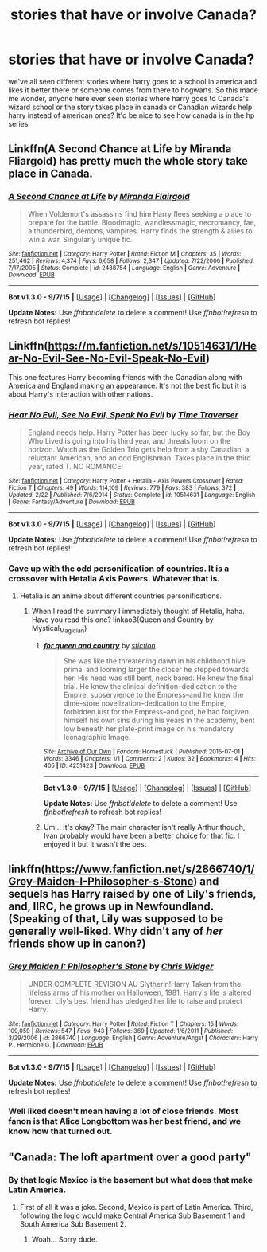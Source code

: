 #+TITLE: stories that have or involve Canada?

* stories that have or involve Canada?
:PROPERTIES:
:Author: hovegeta
:Score: 3
:DateUnix: 1445880361.0
:DateShort: 2015-Oct-26
:FlairText: Request
:END:
we've all seen different stories where harry goes to a school in america and likes it better there or someone comes from there to hogwarts. So this made me wonder, anyone here ever seen stories where harry goes to Canada's wizard school or the story takes place in canada or Canadian wizards help harry instead of american ones? It'd be nice to see how canada is in the hp series


** Linkffn(A Second Chance at Life by Miranda Fliargold) has pretty much the whole story take place in Canada.
:PROPERTIES:
:Author: Ironworkshop
:Score: 2
:DateUnix: 1445894228.0
:DateShort: 2015-Oct-27
:END:

*** [[http://www.fanfiction.net/s/2488754/1/][*/A Second Chance at Life/*]] by [[https://www.fanfiction.net/u/100447/Miranda-Flairgold][/Miranda Flairgold/]]

#+begin_quote
  When Voldemort's assassins find him Harry flees seeking a place to prepare for the battle. Bloodmagic, wandlessmagic, necromancy, fae, a thunderbird, demons, vampires. Harry finds the strength & allies to win a war. Singularly unique fic.
#+end_quote

^{/Site/: [[http://www.fanfiction.net/][fanfiction.net]] *|* /Category/: Harry Potter *|* /Rated/: Fiction M *|* /Chapters/: 35 *|* /Words/: 251,462 *|* /Reviews/: 4,374 *|* /Favs/: 6,658 *|* /Follows/: 2,347 *|* /Updated/: 7/22/2006 *|* /Published/: 7/17/2005 *|* /Status/: Complete *|* /id/: 2488754 *|* /Language/: English *|* /Genre/: Adventure *|* /Download/: [[http://www.p0ody-files.com/ff_to_ebook/mobile/makeEpub.php?id=2488754][EPUB]]}

--------------

*Bot v1.3.0 - 9/7/15* *|* [[[https://github.com/tusing/reddit-ffn-bot/wiki/Usage][Usage]]] | [[[https://github.com/tusing/reddit-ffn-bot/wiki/Changelog][Changelog]]] | [[[https://github.com/tusing/reddit-ffn-bot/issues/][Issues]]] | [[[https://github.com/tusing/reddit-ffn-bot/][GitHub]]]

*Update Notes:* Use /ffnbot!delete/ to delete a comment! Use /ffnbot!refresh/ to refresh bot replies!
:PROPERTIES:
:Author: FanfictionBot
:Score: 1
:DateUnix: 1445894263.0
:DateShort: 2015-Oct-27
:END:


** Linkffn([[https://m.fanfiction.net/s/10514631/1/Hear-No-Evil-See-No-Evil-Speak-No-Evil]])

This one features Harry becoming friends with the Canadian along with America and England making an appearance. It's not the best fic but it is about Harry's interaction with other nations.
:PROPERTIES:
:Author: toni_toni
:Score: 1
:DateUnix: 1445883962.0
:DateShort: 2015-Oct-26
:END:

*** [[http://www.fanfiction.net/s/10514631/1/][*/Hear No Evil, See No Evil, Speak No Evil/*]] by [[https://www.fanfiction.net/u/4592704/Time-Traverser][/Time Traverser/]]

#+begin_quote
  England needs help. Harry Potter has been lucky so far, but the Boy Who Lived is going into his third year, and threats loom on the horizon. Watch as the Golden Trio gets help from a shy Canadian, a reluctant American, and an odd Englishman. Takes place in the third year, rated T. NO ROMANCE!
#+end_quote

^{/Site/: [[http://www.fanfiction.net/][fanfiction.net]] *|* /Category/: Harry Potter + Hetalia - Axis Powers Crossover *|* /Rated/: Fiction T *|* /Chapters/: 49 *|* /Words/: 114,109 *|* /Reviews/: 779 *|* /Favs/: 383 *|* /Follows/: 372 *|* /Updated/: 2/22 *|* /Published/: 7/6/2014 *|* /Status/: Complete *|* /id/: 10514631 *|* /Language/: English *|* /Genre/: Fantasy/Adventure *|* /Download/: [[http://www.p0ody-files.com/ff_to_ebook/mobile/makeEpub.php?id=10514631][EPUB]]}

--------------

*Bot v1.3.0 - 9/7/15* *|* [[[https://github.com/tusing/reddit-ffn-bot/wiki/Usage][Usage]]] | [[[https://github.com/tusing/reddit-ffn-bot/wiki/Changelog][Changelog]]] | [[[https://github.com/tusing/reddit-ffn-bot/issues/][Issues]]] | [[[https://github.com/tusing/reddit-ffn-bot/][GitHub]]]

*Update Notes:* Use /ffnbot!delete/ to delete a comment! Use /ffnbot!refresh/ to refresh bot replies!
:PROPERTIES:
:Author: FanfictionBot
:Score: 1
:DateUnix: 1445884002.0
:DateShort: 2015-Oct-26
:END:


*** Gave up with the odd personification of countries. It is a crossover with Hetalia Axis Powers. Whatever that is.
:PROPERTIES:
:Author: ryanvdb
:Score: 0
:DateUnix: 1445896899.0
:DateShort: 2015-Oct-27
:END:

**** Hetalia is an anime about different countries personifications.
:PROPERTIES:
:Author: toni_toni
:Score: 3
:DateUnix: 1445899944.0
:DateShort: 2015-Oct-27
:END:

***** When I read the summary I immediately thought of Hetalia, haha. Have you read this one? linkao3(Queen and Country by Mystical_Magician)
:PROPERTIES:
:Author: serenehime
:Score: 2
:DateUnix: 1445924443.0
:DateShort: 2015-Oct-27
:END:

****** [[http://archiveofourown.org/works/4251423][*/for queen and country/*]] by [[http://archiveofourown.org/users/stiction/pseuds/stiction][/stiction/]]

#+begin_quote
  She was like the threatening dawn in his childhood hive, primal and looming larger the closer he stepped towards her. His head was still bent, neck bared. He knew the final trial. He knew the clinical definition--dedication to the Empire, subservience to the Empress--and he knew the dime-store novelization--dedication to the Empire, forbidden lust for the Empress--and god, he had forgiven himself his own sins during his years in the academy, bent low beneath her plate-print image on his mandatory Iconagraphic Image.
#+end_quote

^{/Site/: [[http://www.archiveofourown.org/][Archive of Our Own]] *|* /Fandom/: Homestuck *|* /Published/: 2015-07-01 *|* /Words/: 3346 *|* /Chapters/: 1/1 *|* /Comments/: 2 *|* /Kudos/: 32 *|* /Bookmarks/: 4 *|* /Hits/: 405 *|* /ID/: 4251423 *|* /Download/: [[http://archiveofourown.org/][EPUB]]}

--------------

*Bot v1.3.0 - 9/7/15* *|* [[[https://github.com/tusing/reddit-ffn-bot/wiki/Usage][Usage]]] | [[[https://github.com/tusing/reddit-ffn-bot/wiki/Changelog][Changelog]]] | [[[https://github.com/tusing/reddit-ffn-bot/issues/][Issues]]] | [[[https://github.com/tusing/reddit-ffn-bot/][GitHub]]]

*Update Notes:* Use /ffnbot!delete/ to delete a comment! Use /ffnbot!refresh/ to refresh bot replies!
:PROPERTIES:
:Author: FanfictionBot
:Score: 1
:DateUnix: 1445924510.0
:DateShort: 2015-Oct-27
:END:


****** Um... It's okay? The main character isn't really Arthur though, Ivan probably would have been a better choice for that fic. I enjoyed it but it wasn't the best
:PROPERTIES:
:Author: toni_toni
:Score: 1
:DateUnix: 1445926412.0
:DateShort: 2015-Oct-27
:END:


** linkffn([[https://www.fanfiction.net/s/2866740/1/Grey-Maiden-I-Philosopher-s-Stone]]) and sequels has Harry raised by one of Lily's friends, and, IIRC, he grows up in Newfoundland. (Speaking of that, Lily was supposed to be generally well-liked. Why didn't any of /her/ friends show up in canon?)
:PROPERTIES:
:Author: turbinicarpus
:Score: 1
:DateUnix: 1446033930.0
:DateShort: 2015-Oct-28
:END:

*** [[http://www.fanfiction.net/s/2866740/1/][*/Grey Maiden I: Philosopher's Stone/*]] by [[https://www.fanfiction.net/u/1015585/Chris-Widger][/Chris Widger/]]

#+begin_quote
  UNDER COMPLETE REVISION AU Slytherin!Harry Taken from the lifeless arms of his mother on Halloween, 1981, Harry's life is altered forever. Lily's best friend has pledged her life to raise and protect Harry.
#+end_quote

^{/Site/: [[http://www.fanfiction.net/][fanfiction.net]] *|* /Category/: Harry Potter *|* /Rated/: Fiction T *|* /Chapters/: 15 *|* /Words/: 109,059 *|* /Reviews/: 547 *|* /Favs/: 943 *|* /Follows/: 369 *|* /Updated/: 1/6/2011 *|* /Published/: 3/29/2006 *|* /id/: 2866740 *|* /Language/: English *|* /Genre/: Adventure/Angst *|* /Characters/: Harry P., Hermione G. *|* /Download/: [[http://www.p0ody-files.com/ff_to_ebook/mobile/makeEpub.php?id=2866740][EPUB]]}

--------------

*Bot v1.3.0 - 9/7/15* *|* [[[https://github.com/tusing/reddit-ffn-bot/wiki/Usage][Usage]]] | [[[https://github.com/tusing/reddit-ffn-bot/wiki/Changelog][Changelog]]] | [[[https://github.com/tusing/reddit-ffn-bot/issues/][Issues]]] | [[[https://github.com/tusing/reddit-ffn-bot/][GitHub]]]

*Update Notes:* Use /ffnbot!delete/ to delete a comment! Use /ffnbot!refresh/ to refresh bot replies!
:PROPERTIES:
:Author: FanfictionBot
:Score: 1
:DateUnix: 1446034003.0
:DateShort: 2015-Oct-28
:END:


*** Well liked doesn't mean having a lot of close friends. Most fanon is that Alice Longbottom was her best friend, and we know how that turned out.
:PROPERTIES:
:Author: howtopleaseme
:Score: 1
:DateUnix: 1446066994.0
:DateShort: 2015-Oct-29
:END:


** "Canada: The loft apartment over a good party"
:PROPERTIES:
:Author: Bobo54bc
:Score: 0
:DateUnix: 1445908315.0
:DateShort: 2015-Oct-27
:END:

*** By that logic Mexico is the basement but what does that make Latin America.
:PROPERTIES:
:Author: toni_toni
:Score: 1
:DateUnix: 1445926530.0
:DateShort: 2015-Oct-27
:END:

**** First of all it was a joke. Second, Mexico is part of Latin America. Third, following the logic would make Central America Sub Basement 1 and South America Sub Basement 2.
:PROPERTIES:
:Author: Bobo54bc
:Score: 0
:DateUnix: 1445928700.0
:DateShort: 2015-Oct-27
:END:

***** Woah... Sorry dude.
:PROPERTIES:
:Author: toni_toni
:Score: -1
:DateUnix: 1445928882.0
:DateShort: 2015-Oct-27
:END:
